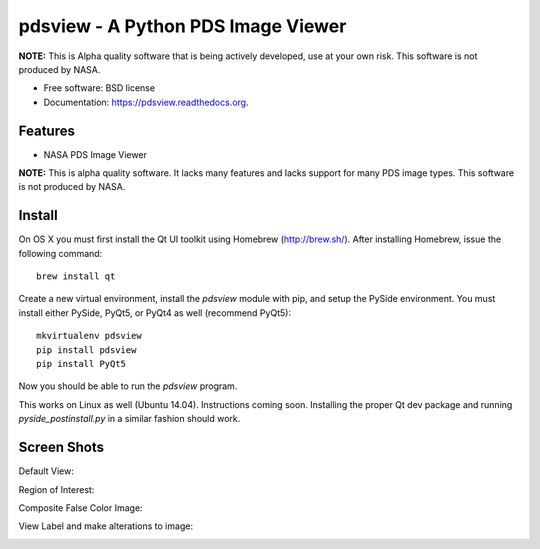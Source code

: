 ====================================
pdsview - A Python PDS Image Viewer
====================================

.. image:: https://travis-ci.org/planetarypy/pdsview.svg?branch=master
   :target: https://travis-ci.org/planetarypy/pdsview

.. image:: https://img.shields.io/pypi/v/pdsview.svg
        :target: https://pypi.python.org/pypi/pdsview

**NOTE:** This is Alpha quality software that is being actively developed, use
at your own risk.  This software is not produced by NASA.

* Free software: BSD license
* Documentation: https://pdsview.readthedocs.org.

Features
--------

* NASA PDS Image Viewer

**NOTE:** This is alpha quality software.  It lacks many features and lacks
support for many PDS image types.  This software is not produced by NASA.

Install
-------

On OS X you must first install the Qt UI toolkit using Homebrew
(http://brew.sh/).  After installing Homebrew, issue the following command::

    brew install qt

Create a new virtual environment, install the `pdsview` module with pip,
and setup the PySide environment. You must install either PySide, PyQt5, or
PyQt4 as well (recommend PyQt5)::

    mkvirtualenv pdsview
    pip install pdsview
    pip install PyQt5

Now you should be able to run the `pdsview` program.

This works on Linux as well (Ubuntu 14.04).  Instructions coming soon.
Installing the proper Qt dev package and running `pyside_postinstall.py`
in a similar fashion should work.


Screen Shots
------------

Default View:

.. image:: docs/screenshots/pdsview_sc_1.png

Region of Interest:

.. image:: docs/screenshots/pdsview_sc_2.png

Composite False Color Image:

.. image:: docs/screenshots/pdsview_sc_3.png

View Label and make alterations to image:

.. image:: docs/screenshots/pdsview_sc_4.png
